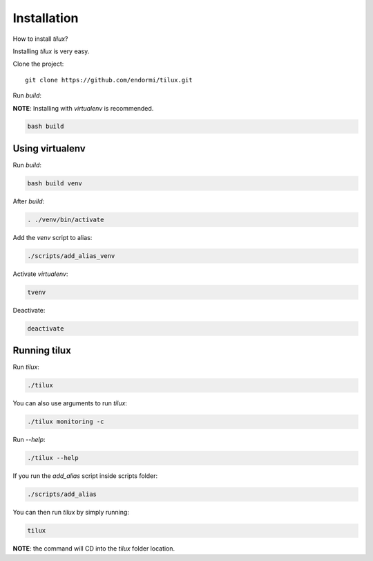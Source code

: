 Installation
============

How to install `tilux`?

Installing `tilux` is very easy.

Clone the project: ::

   git clone https://github.com/endormi/tilux.git

Run `build`:

**NOTE**: Installing with `virtualenv` is recommended.

.. code-block:: sh

   bash build

Using virtualenv
----------------

Run `build`:

.. code-block:: sh

   bash build venv

After `build`:

.. code-block:: sh

   . ./venv/bin/activate

Add the `venv` script to alias:

.. code-block:: sh

   ./scripts/add_alias_venv

Activate `virtualenv`:

.. code-block:: sh

   tvenv

Deactivate:

.. code-block:: sh

   deactivate

Running tilux
-------------

Run `tilux`:

.. code-block:: sh

   ./tilux

You can also use arguments to run `tilux`:

.. code-block:: sh

   ./tilux monitoring -c

Run `--help`:

.. code-block:: sh

   ./tilux --help

If you run the `add_alias` script inside scripts folder:

.. code-block:: sh

   ./scripts/add_alias

You can then run `tilux` by simply running:

.. code-block:: sh

   tilux

**NOTE**: the command will CD into the `tilux` folder location.
